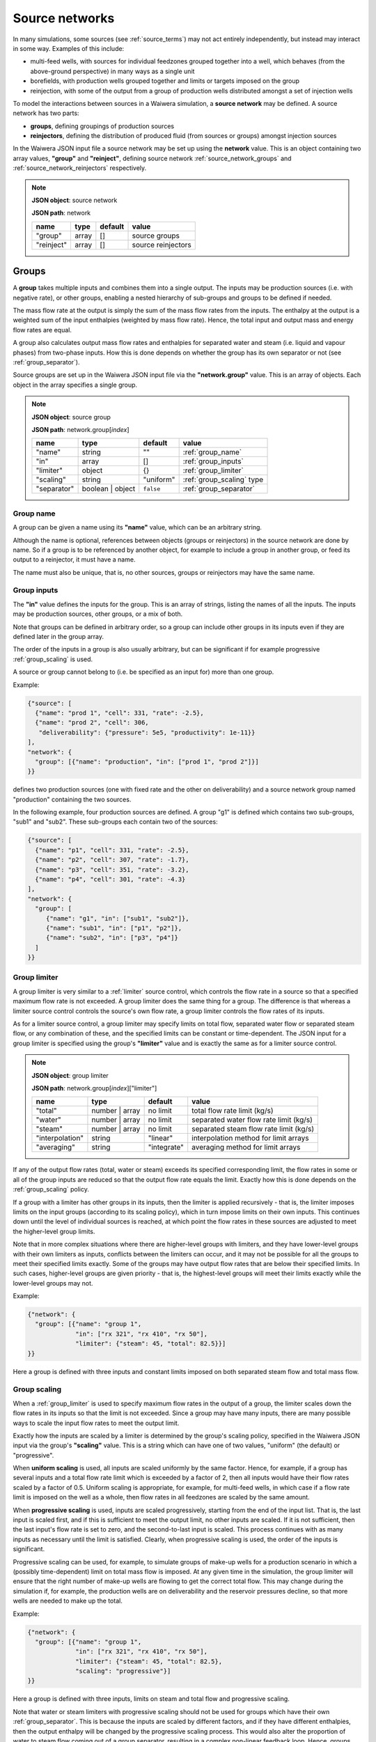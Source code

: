 .. index:: simulation; source networks, source networks
.. _source_networks:

***************
Source networks
***************

In many simulations, some sources (see :ref:`source_terms`) may not act entirely independently, but instead may interact in some way. Examples of this include:

- multi-feed wells, with sources for individual feedzones grouped together into a well, which behaves (from the above-ground perspective) in many ways as a single unit
- borefields, with production wells grouped together and limits or targets imposed on the group
- reinjection, with some of the output from a group of production wells distributed amongst a set of injection wells

To model the interactions between sources in a Waiwera simulation, a **source network** may be defined. A source network has two parts:

- **groups**, defining groupings of production sources
- **reinjectors**, defining the distribution of produced fluid (from sources or groups) amongst injection sources

In the Waiwera JSON input file a source network may be set up using the **network** value. This is an object containing two array values, **"group"** and **"reinject"**, defining source network :ref:`source_network_groups` and :ref:`source_network_reinjectors` respectively.

.. note::
   **JSON object**: source network

   **JSON path**: network

   +-----------------------+----------------+------------+-------------------------+
   |**name**               |**type**        |**default** |**value**                |
   +-----------------------+----------------+------------+-------------------------+
   |"group"                |array           |[]          |source groups            |
   |                       |                |            |                         |
   +-----------------------+----------------+------------+-------------------------+
   |"reinject"             |array           |[]          |source reinjectors       |
   |                       |                |            |                         |
   +-----------------------+----------------+------------+-------------------------+

.. index:: source networks; groups, source groups, groups
.. _source_network_groups:

Groups
======

A **group** takes multiple inputs and combines them into a single output. The inputs may be production sources (i.e. with negative rate), or other groups, enabling a nested hierarchy of sub-groups and groups to be defined if needed.

The mass flow rate at the output is simply the sum of the mass flow rates from the inputs. The enthalpy at the output is a weighted sum of the input enthalpies (weighted by mass flow rate). Hence, the total input and output mass and energy flow rates are equal.

A group also calculates output mass flow rates and enthalpies for separated water and steam (i.e. liquid and vapour phases) from two-phase inputs. How this is done depends on whether the group has its own separator or not  (see :ref:`group_separator`).

Source groups are set up in the Waiwera JSON input file via the **"network.group"** value. This is an array of objects. Each object in the array specifies a single group.

.. note::
   **JSON object**: source group

   **JSON path**: network.group[`index`]

   +-----------------------+----------------+------------+---------------------------+
   |**name**               |**type**        |**default** |**value**                  |
   +-----------------------+----------------+------------+---------------------------+
   |"name"                 |string          |""          |:ref:`group_name`          |
   |                       |                |            |                           |
   +-----------------------+----------------+------------+---------------------------+
   |"in"                   |array           |[]          |:ref:`group_inputs`        |
   |                       |                |            |                           |
   +-----------------------+----------------+------------+---------------------------+
   |"limiter"              |object          |{}          |:ref:`group_limiter`       |
   |                       |                |            |                           |
   +-----------------------+----------------+------------+---------------------------+
   |"scaling"              |string          |"uniform"   |:ref:`group_scaling` type  |
   |                       |                |            |                           |
   |                       |                |            |                           |
   +-----------------------+----------------+------------+---------------------------+
   |"separator"            |boolean | object|``false``   |:ref:`group_separator`     |
   |                       |                |            |                           |
   +-----------------------+----------------+------------+---------------------------+

.. index:: source groups; name
.. _group_name:

Group name
----------

A group can be given a name using its **"name"** value, which can be an arbitrary string.

Although the name is optional, references between objects (groups or reinjectors) in the source network are done by name. So if a group is to be referenced by another object, for example to include a group in another group, or feed its output to a reinjector, it must have a name.

The name must also be unique, that is, no other sources, groups or reinjectors may have the same name.

.. index:: source groups; inputs
.. _group_inputs:

Group inputs
------------

The **"in"** value defines the inputs for the group. This is an array of strings, listing the names of all the inputs. The inputs may be production sources, other groups, or a mix of both.

Note that groups can be defined in arbitrary order, so a group can include other groups in its inputs even if they are defined later in the group array.

The order of the inputs in a group is also usually arbitrary, but can be significant if for example progressive :ref:`group_scaling` is used.

A source or group cannot belong to (i.e. be specified as an input for) more than one group.

Example:

.. code-block:: json

   {"source": [
     {"name": "prod 1", "cell": 331, "rate": -2.5},
     {"name": "prod 2", "cell": 306,
      "deliverability": {"pressure": 5e5, "productivity": 1e-11}}
   ],
   "network": {
     "group": [{"name": "production", "in": ["prod 1", "prod 2"]}]
   }}

defines two production sources (one with fixed rate and the other on deliverability) and a source network group named "production" containing the two sources.

In the following example, four production sources are defined. A group "g1" is defined which contains two sub-groups, "sub1" and "sub2". These sub-groups each contain two of the sources:

.. code-block:: json

   {"source": [
     {"name": "p1", "cell": 331, "rate": -2.5},
     {"name": "p2", "cell": 307, "rate": -1.7},
     {"name": "p3", "cell": 351, "rate": -3.2},
     {"name": "p4", "cell": 301, "rate": -4.3}
   ],
   "network": {
     "group": [
        {"name": "g1", "in": ["sub1", "sub2"]},
        {"name": "sub1", "in": ["p1", "p2"]},
        {"name": "sub2", "in": ["p3", "p4"]}
     ]
   }}

.. index:: source groups; limiters
.. _group_limiter:

Group limiter
-------------

A group limiter is very similar to a :ref:`limiter` source control, which controls the flow rate in a source so that a specified maximum flow rate is not exceeded. A group limiter does the same thing for a group. The difference is that whereas a limiter source control controls the source's own flow rate, a group limiter controls the flow rates of its inputs.

As for a limiter source control, a group limiter may specify limits on total flow, separated water flow or separated steam flow, or any combination of these, and the specified limits can be constant or time-dependent. The JSON input for a group limiter is specified using the group's **"limiter"** value and is exactly the same as for a limiter source control.

.. note::
   **JSON object**: group limiter

   **JSON path**: network.group[`index`]["limiter"]

   +---------------------+------------+------------+-------------------------+
   |**name**             |**type**    |**default** |**value**                |
   +---------------------+------------+------------+-------------------------+
   |"total"              |number |    |no limit    |total flow rate limit    |
   |                     |array       |            |(kg/s)                   |
   +---------------------+------------+------------+-------------------------+
   |"water"              |number |    |no limit    |separated water flow rate|
   |                     |array       |            |limit (kg/s)             |
   +---------------------+------------+------------+-------------------------+
   |"steam"              |number |    |no limit    |separated steam flow rate|
   |                     |array       |            |limit (kg/s)             |
   +---------------------+------------+------------+-------------------------+
   |"interpolation"      |string      |"linear"    |interpolation method for |
   |                     |            |            |limit arrays             |
   +---------------------+------------+------------+-------------------------+
   |"averaging"          |string      |"integrate" |averaging method for     |
   |                     |            |            |limit arrays             |
   +---------------------+------------+------------+-------------------------+

If any of the output flow rates (total, water or steam) exceeds its specified corresponding limit, the flow rates in some or all of the group inputs are reduced so that the output flow rate equals the limit. Exactly how this is done depends on the :ref:`group_scaling` policy.

If a group with a limiter has other groups in its inputs, then the limiter is applied recursively - that is, the limiter imposes limits on the input groups (according to its scaling policy), which in turn impose limits on their own inputs. This continues down until the level of individual sources is reached, at which point the flow rates in these sources are adjusted to meet the higher-level group limits.

Note that in more complex situations where there are higher-level groups with limiters, and they have lower-level groups with their own limiters as inputs, conflicts between the limiters can occur, and it may not be possible for all the groups to meet their specified limits exactly. Some of the groups may have output flow rates that are below their specified limits. In such cases, higher-level groups are given priority - that is, the highest-level groups will meet their limits exactly while the lower-level groups may not.

Example:

.. code-block:: json

   {"network": {
     "group": [{"name": "group 1",
                "in": ["rx 321", "rx 410", "rx 50"],
                "limiter": {"steam": 45, "total": 82.5}}]
   }}

Here a group is defined with three inputs and constant limits imposed on both separated steam flow and total mass flow.

.. index:: source groups; scaling
.. _group_scaling:

Group scaling
-------------

When a :ref:`group_limiter` is used to specify maximum flow rates in the output of a group, the limiter scales down the flow rates in its inputs so that the limit is not exceeded. Since a group may have many inputs, there are many possible ways to scale the input flow rates to meet the output limit.

Exactly how the inputs are scaled by a limiter is determined by the group's scaling policy, specified in the Waiwera JSON input via the group's **"scaling"** value. This is a string which can have one of two values, "uniform" (the default) or "progressive".

When **uniform scaling** is used, all inputs are scaled uniformly by the same factor. Hence, for example, if a group has several inputs and a total flow rate limit which is exceeded by a factor of 2, then all inputs would have their flow rates scaled by a factor of 0.5. Uniform scaling is appropriate, for example, for multi-feed wells, in which case if a flow rate limit is imposed on the well as a whole, then flow rates in all feedzones are scaled by the same amount.

When **progressive scaling** is used, inputs are scaled progressively, starting from the end of the input list. That is, the last input is scaled first, and if this is sufficient to meet the output limit, no other inputs are scaled. If it is not sufficient, then the last input's flow rate is set to zero, and the second-to-last input is scaled. This process continues with as many inputs as necessary until the limit is satisfied. Clearly, when progressive scaling is used, the order of the inputs is significant.

Progressive scaling can be used, for example, to simulate groups of make-up wells for a production scenario in which a (possibly time-dependent) limit on total mass flow is imposed. At any given time in the simulation, the group limiter will ensure that the right number of make-up wells are flowing to get the correct total flow. This may change during the simulation if, for example, the production wells are on deliverability and the reservoir pressures decline, so that more wells are needed to make up the total.

Example:

.. code-block:: json

   {"network": {
     "group": [{"name": "group 1",
                "in": ["rx 321", "rx 410", "rx 50"],
                "limiter": {"steam": 45, "total": 82.5},
                "scaling": "progressive"}]
   }}

Here a group is defined with three inputs, limits on steam and total flow and progressive scaling.

Note that water or steam limiters with progressive scaling should not be used for groups which have their own :ref:`group_separator`. This is because the inputs are scaled by different factors, and if they have different enthalpies, then the output enthalpy will be changed by the progressive scaling process. This would also alter the proportion of water to steam flow coming out of a group separator, resulting in a complex non-linear feedback loop. Hence, groups with water or steam limiters and their own separators (e.g. representing multi-feed wells) should use uniform scaling. Conversely, groups with water or steam limiters and progressive scaling (e.g. make-up well groups) should not have their own separator.
   
.. index:: source groups; separators, separators
.. _group_separator:

Group separator
---------------

If a source network group does not have its own separator (which is the default), then the separated water and steam flows at the group output are calculated simply by summing the separated water and steam flows from its inputs. This assumes that the inputs have their own separators, so that separated output flows have been computed for them. This is appropriate, for example, for groups of wells which each have their own individual separators.

For some types of groups, it is more appropriate for the group to have its own separator. For example, a multi-feed well would normally have a single separator taking fluid from all its feedzones (rather than individual separators for each feedzone).

In this case, a group separator can be defined in the Waiwera JSON input using the group's **"separator"** value. It is defined in exactly the same way as a separator for a source (see :ref:`source_separators`): it can be a Boolean value or an object containing a "pressure" value. Multi-stage separators can be used by specifying the separator pressure as an array.

.. note::
   **JSON object**: group separator

   **JSON path**: network.group[`index`]["separator"]

   +---------------+-----------------+--------------+---------------------+
   |**name**       |**type**         |**default**   |**value**            |
   +---------------+-----------------+--------------+---------------------+
   |"pressure"     |number | array   |0.55 MPa      |separator pressure   |
   |               |                 |              |:math:`P_0` (Pa), or |
   |               |                 |              |stage separator      |
   |               |                 |              |pressures            |
   +---------------+-----------------+--------------+---------------------+

Example:

.. code-block:: json

   {"network": {
     "group": [{"name": "w 210",
                "in": ["f 210a", "f 210b"],
                "limiter": {"steam": 12.5},
                "scaling": "uniform",
                "separator": {"pressure": [1.45e6, 0.55e6]}}]
   }}

Here a group is defined with two inputs, a steam limiter, uniform scaling and a two-stage separator.

.. index:: source groups; file output
.. _group_file_output:

File output from groups
-----------------------

Like sources, source network groups also generate output datasets (e.g. flow rates and enthalpies) in the Waiwera HDF5 output file. These datasets are contained in the same HDF5 group as the source output datasets. The output fields for network groups can be specified in the Waiwera JSON input file (see :ref:`output_fields`).

Note that, as for production sources, source groups always have negative (or zero) flow rates, as they represent fluid being removed from the model.

.. index:: source networks; reinjectors, reinjectors
.. _source_network_reinjectors:

Reinjectors
===========

A **reinjector** is in some ways the opposite of a group: instead of taking multiple input flows and combining them into a single output, it takes a single input flow and distributes it amongst multiple outputs. The input (see :ref:`reinjector_input`) can be a production source, a group or another reinjector. The outputs can be injection sources or other reinjectors.

Each reinjector output can deliver fluid from one of two categories: separated water or separated steam (not two-phase fluid). The outputs are specified in two arrays, **water** and **steam** (see :ref:`reinjector_outputs`). For geothemal reservoir models, reinjected fluid in the "steam" category is usually not in fact steam but steam condensate, after the steam from the production wells has passed through a power plant and cooling facilities.

A reinjector also has an **overflow** which handles any fluid left over after the outputs have been processed (see :ref:`reinjector_overflow`).

Reinjectors are set up in the Waiwera JSON input file via the **"network.reinject"** value. This is an array of objects. Each object in the array specifies a single reinjector.

.. note::
   **JSON object**: source reinjector

   **JSON path**: network.reinject[`index`]

   +-----------------------+----------------+------------+----------------------------------+
   |**name**               |**type**        |**default** |**value**                         |
   +-----------------------+----------------+------------+----------------------------------+
   |"name"                 |string          |""          |:ref:`reinjector_name`            |
   |                       |                |            |                                  |
   +-----------------------+----------------+------------+----------------------------------+
   |"in"                   |string          |""          |:ref:`reinjector_input`           |
   |                       |                |            |                                  |
   +-----------------------+----------------+------------+----------------------------------+
   |"water"                |array           |[]          |separated water outputs (see      |
   |                       |                |            |:ref:`reinjector_outputs`)        |
   +-----------------------+----------------+------------+----------------------------------+
   |"steam"                |array           |[]          |separated steam outputs (see      |
   |                       |                |            |:ref:`reinjector_outputs`)        |
   |                       |                |            |                                  |
   +-----------------------+----------------+------------+----------------------------------+
   |"overflow"             |string | object |{}          |:ref:`reinjector_overflow`        |
   |                       |                |            |                                  |
   +-----------------------+----------------+------------+----------------------------------+

.. index:: reinjectors; name
.. _reinjector_name:

Reinjector name
---------------

Like a group, a reinjector can be given a name using its **"name"** value, which can be an arbitrary string. This is optional, unless the reinjector is to be referenced by another reinjector (for example, if it serves as an output or overflow from another reinjector), in which case a name will be needed.

The name must also be unique, that is, no other sources, groups or reinjectors may have the same name.

.. index:: reinjectors; input
.. _reinjector_input:

Reinjector input
----------------

If a reinjector is taking its input from a production source or group, this is specified using the reinjector's  **"in"** value. This is string value containing the name of the appropriate source or group.

If the input is a source, it must have its own separator, so that input separated water and steam flow rates are available to the reinjector. Similarly, if the input is a group, it should either have its own separator, or all its inputs should have separated water and steam flows available.

If a reinjector's input comes not from a source or group but from one of the outputs or the overflow from another reinjector, this is not specified using the "in" value. This is because reinjectors can have multiple outputs, so it would be necessary to specify not only the reinjector name but also which output (or the overflow) was being used. Instead, the appropriate reinjector output or overflow specifies the receiving reinjector using its own "out" value (see :ref:`reinjector_outputs`). The receiving reinjector's "in" value does not need to be specified.

The order of reinjectors in the Waiwera JSON input file is not significant, and a reinjector output can be assigned to another reinjector that appears later in the reinjector list.

.. index:: reinjectors; outputs
.. _reinjector_outputs:

Reinjector outputs
------------------

Reinjector outputs are divided into two categories: separated water and separated steam (or steam condensate). For each category, a list of outputs is specified (see below).

Within each category, the corresponding input fluid is distributed **progressively** amongst the list of outputs - that is, the first output is assigned a flow rate, then the second output, and so on until either all the input flow has been distributed, or all the outputs have been assigned. If all the input flow is distributed to the outputs, then any remaining outputs in the list will have zero flow (and the overflow for that category will be zero). Otherwise, there will be a non-zero overflow (see :ref:`reinjector_overflow`).

Hence, the order of reinjector outputs is significant (for the same reason that the order of group inputs is significant when progressive scaling is used).

The reinjector outputs are specified in the Waiwera JSON input using two values, **"water"** for separated water outputs and **"steam"** for separated steam (or steam condensate) outputs. These are both arrays of objects. Each object represents a single separated water or steam output and its values are listed below.

.. note::
   **JSON object**: reinjector output

   **JSON path**: network.reinject[`index`]["water"][`index`] **or** network.reinject[`index`]["steam"][`index`]

   +---------------------+------------+------------+-------------------------+
   |**name**             |**type**    |**default** |**value**                |
   +---------------------+------------+------------+-------------------------+
   |"out"                |string      |""          |name of output source or |
   |                     |            |            |reinjector               |
   +---------------------+------------+------------+-------------------------+
   |"rate"               |number |    |see below   |output flow rate (kg/s)  |
   |                     |array       |            |                         |
   +---------------------+------------+------------+-------------------------+
   |"proportion"         |number |    |see below   |proportion of input flow |
   |                     |array       |            |                         |
   +---------------------+------------+------------+-------------------------+
   |"enthalpy"           |number |    |see below   |output enthalpy (J/kg)   |
   |                     |array       |            |                         |
   +---------------------+------------+------------+-------------------------+
   |"interpolation"      |string      |"linear"    |interpolation method for |
   |                     |            |            |arrays                   |
   +---------------------+------------+------------+-------------------------+
   |"averaging"          |string      |"integrate" |averaging method for     |
   |                     |            |            |arrays                   |
   +---------------------+------------+------------+-------------------------+

The **"out"** string value specifies the name of the output source or reinjector. Note that a source or reinjector cannot be specified as an output for more than one reinjector. If multiple reinjector outputs or reinjectors need to inject fluid to the same cell, individual injection sources (with the same cell) must be defined for each one.

A reinjector output can specify its flow rate using either the **"rate"** or the **"proportion"** value. The "rate" value specifies an absolute flow rate, whereas the "proportion" value specifies the output flow rate as a proportion (between zero and one) of the input flow rate for the corresponding phase (separated water or steam).

If neither a rate nor a proportion is specified, the flow rate for the output will be set to the capacity of the receiving source or reinjector, if this has been defined. If the output is an injection source, this means that a flow rate has been specified for that source, or it has a source control computing its flow rate (e.g. an :ref:`injectivity`). If the output is another reinjector, its capacity is determined by summing the capacities of its outputs. If any of its outputs are also reinjectors, then its capacity is calculated recursively.

It is also possible to specify a flow rate for both the reinjector output and its receiving source. In this case, the injection rate used will be the minimum of the two values.

If there is no flow rate specified in either the reinjector output (via the "rate" or "proportion" values) or the receiving source, then the source is treated as if it has effectively infinite capacity, and the injection rate is set to the balance of the input flow not already reinjected by previous outputs in the list. Clearly, this means any subsequent reinjector outputs in the list will have zero flow.

The **"enthalpy"** of the output can also be specified. If it is not specified, it is set equal to the enthalpy of the input, for the corresponding category (separated water or steam). In most cases the enthalpy should be specified, particularly for steam condensate outputs which will have a much lower (liquid) enthalpy than the produced steam.

The "rate", "proportion" and "enthalpy" values can all be specified either as fixed constants or rank-2 arrays of time-dependent values. If array values are used, the interpolation and averaging types can be set via the **"interpolation"** and **"averaging"** values (see :ref:`interpolation_tables`).

Examples:

.. code-block:: json

   {"source": [
     {"name": "p1", "cell": 234, "rate": -2.4, "separator": {"pressure": 5e5}},
     {"name": "p2", "cell": 275, "rate": -3.1, "separator": {"pressure": 6e5}},
     {"name": "i1", "cell": 658},
     {"name": "i2", "cell": 697}
    ],
    "network": {
       "group": [{"name": "g1", "in": ["p1", "p2"]}],
       "reinject": [{"name": "r1", "in": "g1",
                     "water": [
                       {"out": "i1", "rate": 1.5, "enthalpy": 85e3},
                       {"out": "i2", "proportion": 0.3, "enthalpy": 85e3}
                     ]}]
   }}

Here there are two production wells ("p1" and "p2") in a group called "g1", and a reinjector "r1" taking its input from the group "g1". The reinjector has two separated water outputs, going to the two injection wells, "i1" and "i2". The first output has a fixed rate of 1.5 kg/s while the second output's flow is 30\% of the input separated water flow. Both outputs have a specified enthalpy of 85 kJ/kg.

.. code-block:: json

   {"source": [
     {"name": "p1", "cell": 234, "rate": -2.4, "separator": {"pressure": 5e5}},
     {"name": "p2", "cell": 275, "rate": -3.1, "separator": {"pressure": 6e5}},
     {"name": "i1", "cell": 658},
     {"name": "i2", "cell": 697},
     {"name": "i3", "cell": 602, "injectivity": {"pressure": 6e5, "coefficient": 1e-6},
                                 "limiter": {"total": 5.5}},
     {"name": "i4", "cell": 633}
    ],
    "network": {
       "group": [{"name": "g1", "in": ["p1", "p2"]}],
       "reinject": [{"name": "r1", "in": "g1",
                     "water": [
                       {"out": "i1", "proportion": 0.2, "enthalpy": 85e3},
                       {"out": "r2", "proportion": 0.5, "enthalpy": 85e3},
                       {"out": "i2", "proportion": 0.3, "enthalpy": 85e3}
                     ]},
                    {"name": "r2",
                     "water": [
                       {"out": "i3"},
                       {"out": "i4", "rate": 2.4}
                     ]}]
   }}

Here there are again two production wells and a group "g1", which feeds into the reinjector "r1". This has three outputs, the second of which is another reinjector, "r2". Note that the reinjector "r2" does not need to specify its input, as this is defined in the corresponding output of "r1". The reinjector "r2" outputs to two injection wells, the first of which has its flow rate determined by an injectivity control. There is no flow rate defined in this reinjector output.

.. index:: reinjectors; overflow
.. _reinjector_overflow:

Reinjector overflow
-------------------

If there is more fluid entering a reinjector than can be delivered through its outputs (i.e. the input separated water or steam (condensate) flow is greater than the sum of its corresponding outputs), then there will be some left over. This is handled by the reinjector's "overflow".

Unlike :ref:`reinjector_outputs`, the reinjector overflow handles both separated water and steam overflows (i.e. there are not separate overflows for water and steam). The overflow flow rates can be monitored or post-processed via their values in the Waiwera output (see :ref:`reinjector_file_output`).

Overflows can also be directed to an injection source or another reinjector using the reinjector's **"overflow"** value. This is a string or an object with a string **"out"** value, in either case containing the name of the source or reinjector.

Example:

.. code-block:: json

   {"source": [
     {"name": "p1", "cell": 234,
      "deliverability": {"pressure": 4e5, "productivity": 1e-11},
      "separator": {"pressure": 5e5}},
     {"name": "p2", "cell": 275,
      "deliverability": {"pressure": 3e5, "productivity": 5e-12},
      "separator": {"pressure": 6e5}},
     {"name": "i1", "cell": 658},
     {"name": "i2", "cell": 697},
     {"name": "i3", "cell": 605},
     {"name": "i4", "cell": 618}
    ],
    "network": {
       "group": [{"name": "g1", "in": ["p1", "p2"]}],
       "reinject": [{"name": "r1", "in": "g1",
                     "water": [
                       {"out": "i1", "rate": 1.5, "enthalpy": 85e3},
                       {"out": "i2", "rate": 0.9, "enthalpy": 85e3}
                     ],
                     "overflow": "re2"},
                    {"name": "re2",
                     "water": [
                       {"out": "i3", "proportion": 0.5, "enthalpy": 85e3},
                       {"out": "i4", "proportion": 0.5, "enthalpy": 85e3}
                     ]}]
   }}

In this example, two production wells on deliverability feed into a group "g1" and this in turn feeds into a reinjector "r1", which has two fixed-rate outputs into the injection wells "i1" and "i2". Any water flow left over after injection into these two wells is directed to a second reinjector, "r2", which divides the overflow equally between the injection wells "i3" and "i4".

.. index:: reinjectors; file output
.. _reinjector_file_output:

File output from reinjectors
----------------------------

Like source network groups, reinjectors generate output datasets in the Waiwera HDF5 output file, in the same HDF5 group as the source output datasets. The output fields for reinjectors can be specified in the Waiwera JSON input file (see :ref:`output_fields`).

Note that, as for injection sources, reinjectors always have positive (or zero) flow rates, as they represent fluid being added to the model.
